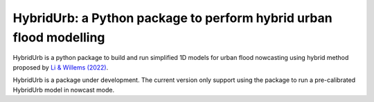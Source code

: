 .. _readme:

===================================================================
HybridUrb: a Python package to perform hybrid urban flood modelling
===================================================================

HybridUrb is a python package to build and run simplified 1D models for urban flood nowcasting using hybrid method proposed by `Li & Willems (2022)`_.

HybridUrb is a package under development. The current version only support using the package to run a pre-calibrated HybridUrb model in nowcast mode.

.. _Li & Willems (2022): https://agupubs.onlinelibrary.wiley.com/doi/full/10.1029/2019WR025128
